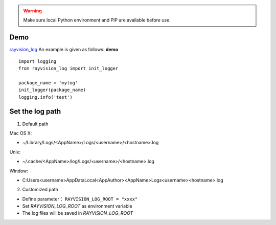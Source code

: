 .. warning::
   Make sure local Python environment and PIP are available before use.

Demo
-------------
`rayvision_log <https://pip.renderbus.com/simple/rayvision-log/>`_ An example is given as follows: **demo** ::

    import logging
    from rayvision_log import init_logger

    package_name = 'mylog'
    init_logger(package_name)
    logging.info('test')


Set the log path
-----------------
1. Default path

Mac OS X:

* ~/Library/Logs/<AppName>/Logs/<username>/<hostname>.log
Unix:

* ~/.cache/<AppName>/log/Logs/<username>/<hostname>.log
Window:

* C:\Users\<username>\AppData\Local\<AppAuthor>\<AppName>\Logs\<username>\<hostname>.log

2. Customized path

* Define parameter： ``RAYVISION_LOG_ROOT = "xxxx"``
* Set *RAYVISION_LOG_ROOT* as environment variable
* The log files will be saved in *RAYVISION_LOG_ROOT*
